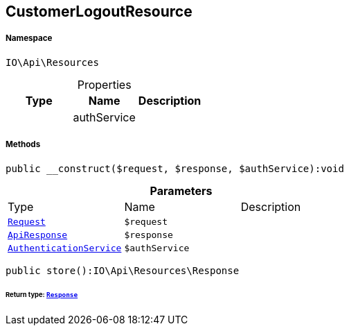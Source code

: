 :table-caption!:
:example-caption!:
:source-highlighter: prettify
:sectids!:
[[io__customerlogoutresource]]
== CustomerLogoutResource





===== Namespace

`IO\Api\Resources`





.Properties
|===
|Type |Name |Description

|
    |authService
    |
|===


===== Methods

[source%nowrap, php]
----

public __construct($request, $response, $authService):void

----

    







.*Parameters*
|===
|Type |Name |Description
|        xref:Miscellaneous.adoc#miscellaneous_resources_request[`Request`]
a|`$request`
|

|        xref:Miscellaneous.adoc#miscellaneous_resources_apiresponse[`ApiResponse`]
a|`$response`
|

|        xref:Miscellaneous.adoc#miscellaneous_resources_authenticationservice[`AuthenticationService`]
a|`$authService`
|
|===


[source%nowrap, php]
----

public store():IO\Api\Resources\Response

----

    


====== *Return type:*        xref:Miscellaneous.adoc#miscellaneous_resources_response[`Response`]




